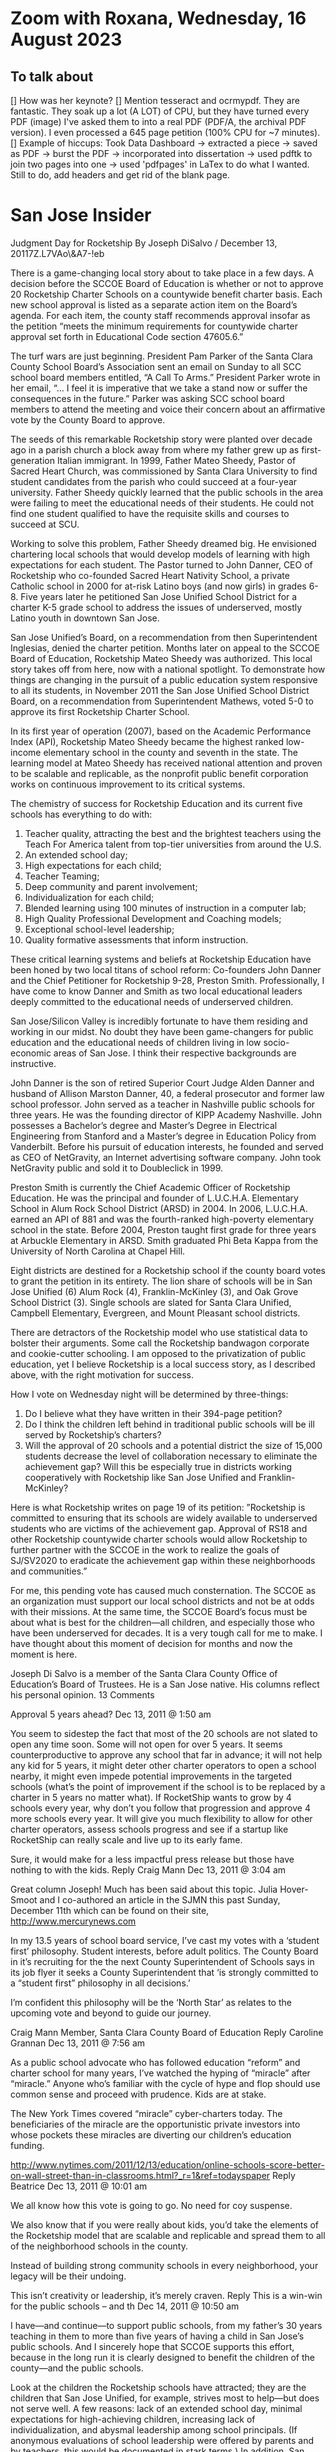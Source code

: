 # *- Mode:org; coding:utf-8-auto-unix; lexical-binding:t;-*-
# Time-stamp: <2023-08-16 17:05:10 vladimir>
# Copyright (C) 2019-2023 Vladimir G. Ivanović
# Author: Vladimir G. Ivanović <vladimir@acm.org>
#+itle: Notes and To Dos

* Zoom with Roxana, Wednesday, 16 August 2023
** To talk about
[] How was her keynote?
[] Mention tesseract and ocrmypdf. They are fantastic. They soak up a lot (A LOT) of CPU, but they have turned every PDF (image) I've asked them to into a real PDF (PDF/A, the archival PDF version). I even processed a 645 page petition (100% CPU for ~7 minutes).
[] Example of hiccups: Took Data Dashboard -> extracted a piece -> saved as PDF -> burst the PDF -> incorporated into dissertation -> used pdftk to join two pages into one -> used 'pdfpages' in LaTex to do what I wanted. Still to do, add headers and get rid of the blank page.

*  San Jose Insider
Judgment Day for Rocketship
By Joseph DiSalvo / December 13, 20117Z.L7VAo\&A7-!eb

There is a game-changing local story about to take place in a few days. A decision before the SCCOE Board of Education is whether or not to approve 20 Rocketship Charter Schools on a countywide benefit charter basis. Each new school approval is listed as a separate action item on the Board’s agenda. For each item, the county staff recommends approval insofar as the petition “meets the minimum requirements for countywide charter approval set forth in Educational Code section 47605.6.”

The turf wars are just beginning. President Pam Parker of the Santa Clara County School Board’s Association sent an email on Sunday to all SCC school board members entitled, “A Call To Arms.” President Parker wrote in her email, “… I feel it is imperative that we take a stand now or suffer the consequences in the future.” Parker was asking SCC school board members to attend the meeting and voice their concern about an affirmative vote by the County Board to approve.

The seeds of this remarkable Rocketship story were planted over decade ago in a parish church a block away from where my father grew up as first-generation Italian immigrant. In 1999, Father Mateo Sheedy, Pastor of Sacred Heart Church, was commissioned by Santa Clara University to find student candidates from the parish who could succeed at a four-year university. Father Sheedy quickly learned that the public schools in the area were failing to meet the educational needs of their students. He could not find one student qualified to have the requisite skills and courses to succeed at SCU.

Working to solve this problem, Father Sheedy dreamed big. He envisioned chartering local schools that would develop models of learning with high expectations for each student. The Pastor turned to John Danner, CEO of Rocketship who co-founded Sacred Heart Nativity School, a private Catholic school in 2000 for at-risk Latino boys (and now girls) in grades 6-8. Five years later he petitioned San Jose Unified School District for a charter K-5 grade school to address the issues of underserved, mostly Latino youth in downtown San Jose.

San Jose Unified’s Board, on a recommendation from then Superintendent Inglesias, denied the charter petition. Months later on appeal to the SCCOE Board of Education, Rocketship Mateo Sheedy was authorized. This local story takes off from here, now with a national spotlight. To demonstrate how things are changing in the pursuit of a public education system responsive to all its students, in November 2011 the San Jose Unified School District Board, on a recommendation from Superintendent Mathews, voted 5-0 to approve its first Rocketship Charter School.

In its first year of operation (2007), based on the Academic Performance Index (API), Rocketship Mateo Sheedy became the highest ranked low-income elementary school in the county and seventh in the state. The learning model at Mateo Sheedy has received national attention and proven to be scalable and replicable, as the nonprofit public benefit corporation works on continuous improvement to its critical systems.

The chemistry of success for Rocketship Education and its current five schools has everything to do with:

1. Teacher quality, attracting the best and the brightest teachers using the Teach For America talent from top-tier universities from around the U.S.
2. An extended school day;
3. High expectations for each child;
4. Teacher Teaming;
5. Deep community and parent involvement;
6. Individualization for each child;
7. Blended learning using 100 minutes of instruction in a computer lab;
8. High Quality Professional Development and Coaching models;
9. Exceptional school-level leadership;
10. Quality formative assessments that inform instruction. 

These critical learning systems and beliefs at Rocketship Education have been honed by two local titans of school reform: Co-founders John Danner and the Chief Petitioner for Rocketship 9-28, Preston Smith. Professionally, I have come to know Danner and Smith as two local educational leaders deeply committed to the educational needs of underserved children.

San Jose/Silicon Valley is incredibly fortunate to have them residing and working in our midst. No doubt they have been game-changers for public education and the educational needs of children living in low socio-economic areas of San Jose. I think their respective backgrounds are instructive.

John Danner is the son of retired Superior Court Judge Alden Danner and husband of Allison Marston Danner, 40, a federal prosecutor and former law school professor. John served as a teacher in Nashville public schools for three years. He was the founding director of KIPP Academy Nashville. John possesses a Bachelor’s degree and Master’s Degree in Electrical Engineering from Stanford and a Master’s degree in Education Policy from Vanderbilt. Before his pursuit of education interests, he founded and served as CEO of NetGravity, an Internet advertising software company. John took NetGravity public and sold it to Doubleclick in 1999.

Preston Smith is currently the Chief Academic Officer of Rocketship Education. He was the principal and founder of L.U.C.H.A. Elementary School in Alum Rock School District (ARSD) in 2004. In 2006, L.U.C.H.A. earned an API of 881 and was the fourth-ranked high-poverty elementary school in the state. Before 2004, Preston taught first grade for three years at Arbuckle Elementary in ARSD. Smith graduated Phi Beta Kappa from the University of North Carolina at Chapel Hill. 

Eight districts are destined for a Rocketship school if the county board votes to grant the petition in its entirety. The lion share of schools will be in San Jose Unified (6) Alum Rock (4), Franklin-McKinley (3), and Oak Grove School District (3). Single schools are slated for Santa Clara Unified, Campbell Elementary, Evergreen, and Mount Pleasant school districts.

There are detractors of the Rocketship model who use statistical data to bolster their arguments. Some call the Rocketship bandwagon corporate and cookie-cutter schooling. I am opposed to the privatization of public education, yet I believe Rocketship is a local success story, as I described above, with the right motivation for success.

How I vote on Wednesday night will be determined by three-things:

1. Do I believe what they have written in their 394-page petition?
2. Do I think the children left behind in traditional public schools will be ill served by Rocketship’s charters?
3. Will the approval of 20 schools and a potential district the size of 15,000 students decrease the level of collaboration necessary to eliminate the achievement gap? Will this be especially true in districts working cooperatively with Rocketship like San Jose Unified and Franklin-McKinley?

Here is what Rocketship writes on page 19 of its petition: ”Rocketship is committed to ensuring that its schools are widely available to underserved students who are victims of the achievement gap. Approval of RS18 and other Rocketship countywide charter schools would allow Rocketship to further partner with the SCCOE in the work to realize the goals of SJ/SV2020 to eradicate the achievement gap within these neighborhoods and communities.”

For me, this pending vote has caused much consternation. The SCCOE as an organization must support our local school districts and not be at odds with their missions. At the same time, the SCCOE Board’s focus must be about what is best for the children—all children, and especially those who have been underserved for decades. It is a very tough call for me to make. I have thought about this moment of decision for months and now the moment is here.

Joseph Di Salvo is a member of the Santa Clara County Office of Education’s Board of Trustees. He is a San Jose native. His columns reflect his personal opinion.
13 Comments

    Approval 5 years ahead? Dec 13, 2011 @ 1:50 am

    You seem to sidestep the fact that most of the 20 schools are not slated to open any time soon. Some will not open for over 5 years. It seems counterproductive to approve any school that far in advance; it will not help any kid for 5 years, it might deter other charter operators to open a school nearby, it might even impede potential improvements in the targeted schools (what’s the point of improvement if the school is to be replaced by a charter in 5 years no matter what).
    If RocketShip wants to grow by 4 schools every year, why don’t you follow that progression and approve 4 more schools every year. It will give you much flexibility to allow for other charter operators, assess schools progress and see if a startup like RocketShip can really scale and live up to its early fame.

    Sure, it would make for a less impactful press release but those have nothing to with the kids.
    Reply
    Craig Mann Dec 13, 2011 @ 3:04 am

    Great column Joseph!  Much has been said about this topic.  Julia Hover-Smoot and I co-authored an article in the SJMN this past Sunday, December 11th which can be found on their site, http://www.mercurynews.com

    In my 13.5 years of school board service, I’ve cast my votes with a ‘student first’ philosophy.  Student interests, before adult politics.  The County Board in it’s recruiting for the the next County Superintendent of Schools says in its job flyer it seeks a County Superintendent that ‘is strongly committed to a “student first” philosophy in all decisions.’

    I’m confident this philosophy will be the ‘North Star’ as relates to the upcoming vote and beyond to guide our journey.

    Craig Mann
    Member, Santa Clara County Board of Education
    Reply
    Caroline Grannan Dec 13, 2011 @ 7:56 am

    As a public school advocate who has followed education “reform” and charter school for many years, I’ve watched the hyping of “miracle” after “miracle.” Anyone who’s familiar with the cycle of hype and flop should use common sense and proceed with prudence. Kids are at stake.

    The New York Times covered “miracle” cyber-charters today. The beneficiaries of the miracle are the opportunistic private investors into whose pockets these miracles are diverting our children’s education funding.

    http://www.nytimes.com/2011/12/13/education/online-schools-score-better-on-wall-street-than-in-classrooms.html?_r=1&ref=todayspaper
    Reply
    Beatrice Dec 13, 2011 @ 10:01 am

    We all know how this vote is going to go. No need for coy suspense.

    We also know that if you were really about kids, you’d take the elements of the Rocketship model that are scalable and replicable and spread them to all of the neighborhood schools in the county.

    Instead of building strong community schools in every neighborhood, your legacy will be their undoing.

    This isn’t creativity or leadership, it’s merely craven.
    Reply
    This is a win-win for the public schools -- and th Dec 14, 2011 @ 10:50 am

    I have—and continue—to support public schools, from my father’s 30 years teaching in them to more than five years of having a child in San Jose’s public schools. And I sincerely hope that SCCOE supports this effort, because in the long run it is clearly designed to benefit the children of the county—and the public schools.

    Look at the children the Rocketship schools have attracted; they are the children that San Jose Unified, for example, strives most to help—but does not serve well. A few reasons: lack of an extended school day, minimal expectations for high-achieving children, increasing lack of individualization, and abysmal leadership among school principals. (If anonymous evaluations of school leadership were offered by parents and by teachers, this would be documented in stark terms.) In addition, San Jose’s schools have in the past year taken steps to reduce the involvement of parents at elementary schools and clearly spent more time talking to lawyers (on how to retain funds for a voluntary integration program) than talking to parents about how to ensure children are receiving the best education possible.

    – Parent of a child in San Jose
    Reply
    Trish Williams Dec 13, 2011 @ 11:59 am

    Public education policy is a complicated arena, with so many legitimate and competing interests and issues at play. It is a complicated world.  I wish you all the best and appreciate your public service as you consider and vote on these critical issues.  But I agree with SCCOE member Mann in hoping that “students first” is the north star guiding the SCCOE’s deliberations.  Trish Williams, VP, CA State Board of Education
    Reply
        Craig Mann Dec 14, 2011 @ 1:09 am

        Trish – thanks SO much for your sober advice and well wishes.  I hope you and yours (SBE colleagues) will support the parents and teachers that supported petitions to have a Rocketship school in their community.  For instance, Rocketship East Palo Alto—that community really deserves the same great education that the folks on the other side of the freeway (Palo Alto) are being afforded. I taught in the Ravenswood SD for three years and can attest to just how underserved these students are.  I was born and raised in Oakland, another commmunity that needs better schools – not necessarily more.  Anyway, I respect what you do for students statewide and I really hope that the SBE realies just how invaluable Rocketship is to eliminating the achievement gap.

        Craig Mann
        Member, Santa Clara County Board of Education
        Reply
    Caroline Grannan Dec 14, 2011 @ 12:30 pm

    All I’m saying is don’t be naive and gullible, people. Use the common sense you were born with. We have heard hype about many supposed miracles from the so-called education “reformers” over the years. Many of their “miracles” have been total flops, none have been “miracles,” and many—including this one—are designed to funnel your children’s education funding into private pockets.

    Be skeptical, vigilant and questioning. Remember, many of the forces hyping this “miracle” were hyping Edison Schools as the “miracle” 10+ years ago. If it turns out to be a genuine miracle, you can be happily surprised then. This especially goes for the press.
    Reply
    Craig Mann Dec 15, 2011 @ 2:23 am

    I just got home from our County Board meeting and I am happy to report that a majority of the board mustered the courage act in a ‘student first’ philosophy and voted to approve each of the 20 Rocketship countywide-benefit charter schools tonight. Yes!… student interests prevailed ahead of adult politics smile It was a tough night and there were honorable persons that disagreed with me (the majority vote) and that is quite o.k. smile I was disappointed in some of the hyperbole, obsfucation, and canards posited by some, but it is a free country and folks are entitled to believe and say what they may. The good news, the GOOD NEWS is that students throughout our county will have 20 new schools to choose to attend beginning as early as 2013 (4 opening per year through 2017).

    Craig Mann
    Member, Santa Clara County Board of Education
    Reply
        Students First Dec 15, 2011 @ 5:02 am

        I appreciate your focus on students, Craig.  However, what is lost in this debate is the effect on students who don’t transfer to charters.  They are left behind in underfunded traditional public schools that are being abandoned by the families with greater school involvement and academic motiviation, to remain on a sinking ship.  The effect is that a greater fraction of the students are getting less service than before as families self-segregate between charters and the rest.
        Reply
            Bea Dec 16, 2011 @ 10:06 am

            StudentsFirst, I agree with all you’ve said here, save for the appreciation of trustee Mann. For someone who c,aims to be about kids, Mann is going to great lengths to do a lot of damage to the many more kids whose neighborhood schools will be undermined by this act through loss of human capital (the families you refer to), compounded financial loss, and the inevitable effects of academic apartheid that result from rapid, unfair competition between privately resourced agencies and financially starved public agencies.

            It won’t be long before all see the greater implications of a series of very bad decisions.
            Reply
    Unknown Educator. Dec 17, 2011 @ 8:01 am

    No Offense to Joe DiSalvo , he’s a great guy , he’s for reform . The Newly created Charter approval is now a ‘Genie’  out of the bottle . What’s next for approval at the County office of ED ? 
    Here is some ‘statistics’ about the county office of ed’s green light for the 20 NEW RocketShip Charters:

    That’s right, twenty, all from the same chain. In effect, that would make them the second-largest school “district” in Northern California’s most populous county, behind only San Jose Unified.

    But representatives of about a dozen local school districts argue that they, and not the county school board, should be the ones weighing the charter applications. “Districts are ready to work with charters and you are trying to stop that,” said Pam Parker, president of the Santa Clara County School Boards Association….

    The board voted 5-2 on most of Rocketship’s petitions, with trustees Anna Song and Michael Chang dissenting. Song chided Rocketship as untrustworthy, for claiming to be a school district in order to skirt local planning ordinances in building its schools, and for holding board meetings in places not easily accessible by the public. Chang said he preferred Rocketship to seek charters from local districts….

    Los Altos schools trustee Tamara Logan likened the county board’s approval of Rocketship charters to generals placing soldiers in people’s homes, appropriating their food and money without permission.

    This is basically the same old charter stuff with a glitzy Silicion Valley veneer. Lots of the usual suspects are represented on their borad or as partners: KIPP, Gates, TFA, New Schools Venture Fund, Broad.

    http://rsed.org/index.php?page=board-advisors

    http://rsed.org/index.php?page=partners

    Oh yes, the people who staff their “Learning Labs”, touted as key to their “hybrid school model”, make $14 an hour (in this high-wage market, that’s what an in-home caregiver makes) and aren’t required to have bachelor’s degrees.

    http://rsed.org/downloads/Individualized_Learning_Specialist_Job_Description Final.pdf

    And the kicker: they have a real estate arm, cutely called “Launchpad”—just like Imagine does.

    http://www.launchpad-dev.org
    Reply
        Teachable Moment Dec 19, 2011 @ 10:48 am

        > Los Altos schools trustee Tamara Logan likened the county board’s approval of Rocketship charters to generals placing soldiers in people’s homes, appropriating their food and money without permission.

        Tamara gets my vote for first place in the hyperbola competition.

        Otherwise, I have no idea what in hell she’s talking about.
        Reply

Leave a Reply

Your email address will not be published. Required fields are marked *

Comment

Name *

Email *

Website

Save my name, email, and website in this browser for the next time I comment.


Trending Articles

    Op-Ed: Something is Clearly Off with California’s Homelessness Spending3
    City of San Jose and Its Unions Are Deadlocked over New Contract3
    Unthinkable And Unconscionable2

Popular Topics

    Santa Clara County
    City Council
    Sam Liccardo
    San Jose
    COVID-19
    Silicon Valley

Advertise with San Jose Inside »
San Jose Inside | A look inside San Jose politics and culture

    News
    Opinion
    Investigative Reports
    The Fly
    Sports
    Real Estate
    People
    Calendar

Copyright © 2023 San Jose Inside. All rights reserved. | About Us | Comments Policy | Advertising & Partnerships | Contact Us | Facebook | Twitter

* Links to Rocketship-related court proceedings
- Post on withdrawal of 13 of the 20 charters in Santa Clara County:
  http://www.stoprocketship.com/rocketships-lawsuit-settlement-will-big-impacts-neighboring-districts/

- Settlement document on withdrawal of charters:
  http://www.stoprocketship.com/wp-content/uploads/2015/03/7A._Action_Item2.pdf
 
- Bymaster/SJUSD Lawsuit against Rocketship:
  http://www.stoprocketship.com/community-wins-major-lawsuit/

- https://www.mercurynews.com/2014/06/28/rocketship-education-changes-course-slows-expansion/

- https://www.mercurynews.com/2013/02/19/san-jose-unified-to-sue-county-school-board-over-rocketship-education/
 
- Text of initial ruling at Santa Clara County Superior Court
  http://www.stoprocketship.com/wp-content/uploads/2014/03/BYMASTER_VS_SCCOE_FINAL_RULING.pdf
 
- 6th District Appelate Court Ruling
  http://www.stoprocketship.com/wp-content/uploads/2019/03/Appellate-Decision.pdf
 
- State supreme court denies appeal, and ruling becomes final:
  http://www.stoprocketship.com/wp-content/uploads/2019/03/H041088-rmi.pdf
 
* Roxana Zoom url
https://sjsu.zoom.us/j/81143517371?pwd=Qi9UM1IrY29EbEJaZ3VIaVBoU1VVdz09 
Meeting ID: 811 4351 7371 
Password: 103895

* SB740 Conflicts of Interest regulations
- CCR Title 4, Division 15, Article 1.5 Charter School Facility Grant Program
- 10170.14. Conflicts of Interest.
- https://www.treasurer.ca.gov/csfa/csfgp/sb740/permanent-regulations.pdf
* [Obsolete] Things to do whenever ending an editing session on mozart.
1. [ ] Make sure everything builds.
2. [ ] Check modified files into Git.
3. [ ] Remove untracked files from the working tree.
4. [ ] If 'lsyncd' isn't running, rsync into local Dropbox.
5. [ ] Rsync into prokofiev/mozart from mozart/prokofiev.
6. [ ] Make sure both prokofiev and mozart build.
7. [ ] Check out of Work Log.log

* TODO by section in dissertation
** TODO General
*** TODO Review tax law changes that affect charter school operators to see which have the most effect.
*** TODO Make sure the organization of my dissertation is crystal clear to readers.
*** TODO Make sure the limitations of my study are spelled out.
*** TODO Fix the capitalization of references.
*** TODO Check & recheck all tiny URLs.
** TODO preamble
*** DONE Remove varioref and use prettyref instead
*** TODO Format preamble (mylatexformat) to speed compilation.
*** TODO Add "Chapter" and number to chapter headings.

** TODO Abbreviations

** TODO Glossary.tex
*** Italize first use of glossary terms.
*** Make description terms normal font.

** TODO Introduction

** TODO Literature Review

** TODO Methods

** TODO Findings & Results
*** TODO Rocketship expansion criteria
*** Rockethip has expanded into Redwood City, Antioch, and San Francisco
*** Rocketship expanded into Wisconsin, Tennessee, and Washington, D.C., and they wanted to expand into Texas. Is there anything special about these locations that make them especially favorable? State law? State board of education? Demographic considerations? Influence of major charter school proponents and donors?
*** Has Rocketship *not* expanded into some locations because of existing charter schools?
*** TODO What's with joining the El Dorado County SELPA? 
*** TODO What is a plausible exit strategy?
*** TODO Keep track of people and cross-reference with LittleSis
*** TODO Keep track of ways that Rocketship has cut costs using the data in petitions
*** TODO Track down the origin of "held in trust" comment in the 2022 CSFA presentation
**** Presentation: Charter School Facilities Program 2022 Filing Round: Informational Webinar, 01 Mar 2023
***** See [p. 29] May 2 – June 3: California School Finance Authority: Program Overview
***** What does this mean? Where is it specified?

** TODO Appendices
*** Fix fuzziness in tables.
*** Add "Appendix" as chapter headings.
*** Add New Markets Tax Credit explanation.
*** Make sure citations are correct.


* Four principles of high quality case studies
1. First, your analysis should show that you attended to all the evidence. Your analytic strategies, including the development of rival hypotheses, must exhaustively cover your key research questions (you can now appreciate better the importance of defining sharp as opposed to vague questions). Your analysis should show how it sought to use as much evidence as was available, and your interpretations should account for all this evidence and leave no loose ends. Without achieving this standard, your analysis may be vulnerable to alternative interpretations based on the evidence that you had (inadvertently) ignored.
2. Second, your analysis should investigate, if possible, all plausible rival interpretations. If someone else has an alternative interpretation for one or more of your findings, make this alternative into a rival. Is there evidence to address the rival? If so, what are the results? If not, should the rival be restated as a loose end to be investigated in future studies?
3. Third, your analysis should address the most significant aspect of your case study. Whether it is a single- or multiple-case study, you will have demonstrated your best analytic skills if the analysis focuses on the most important issue (whether defined at the outset of the case study or by working with your data from the “ground up”). By avoiding excessive detours to lesser issues, your analysis will be less vulnerable to the accusation that you diverted attention away from the main issue because of potentially contrary findings.
4. Fourth, you should demonstrate a familiarity with the prevailing thinking and discourse about the case study topic. If you know your subject matter as a result of your own previous research and publications, so much the better.
* Case study evidence can be
- documents,
- archival records,
- interviews,
- direct observations,
- participant-observation, and
- physical artifacts.
* Annual Financial Data (SACS forms and Alternative forms)
https://www.cde.ca.gov/ds/fd/fd/
* Grants to Rocketship for Replication and Expansion of High-Quality Charter Schools by Public Charter Schools Programs of U.S. Dept. of Education, 2009-2016

|    Year | Grantee              | Project Title        | Duration | Year 1     | Total Expected | City         | State |
| Awarded |                      |                      |  (Years) |            | Funding        |              |       |
|---------+----------------------+----------------------+----------+------------+----------------+--------------+-------|
|    2011 | Rocketship Education | Rocketship Education |        5 | $823,079   | $6,259,757     | Redwood City | CA    |
|    2017 | Rocketship Education | Rocketship Education |        5 | $5,090,134 | $12,582,678    | Redwood      | CA    |
|         |                      | CSP Replication      |          |            |                |              |       |

* Are there any CSFA restrictions on the amount of rent that  an entity can charge?
* What are the effects of RSEd on their district?
- financial
- academic
- political
- ethical
** SpEd costs
** District revenue or expenses
** District demographics
- Compare change in district vs surrounding districts before and after a Rocketship school opens
* Are any ratios (revenue:debt) of interest?
* Consider adding a "systematic literature search " process flowchart
- See p.64 of (OleksandraSkrypnyk.etal,2017)

* Don't forget to ...
** include property taxes not paid when calculating the value of an investment, especially the New Market Tax Credit.
** see if the initial or renewal petitions include bond principal and interest payments.
* Rephrase my research question to emphasize that
- The potential for making money is in real estate (by an order of magnitude)
- Other people have written about creaming, pushing out, teaching to the test, using non-unionized teachers, etc., but no one so far has written about making money through real estate.
* Questions for the  Assessor's Office
1. Plat Map 477-34-088: What's with the area immediately to the right labeled circle(15)? Is anyone paying taxes on that common area?
2. What does P.M. 845-M-39 mean?
3. Is there a Plat Map guide somewhere?
* Non-fiscal State Coordinators' Contact Information from 
California: California Department of Education
Thomas Bjorkman: tbjorkman@cde.ca.gov, 916-327-0193
* Common Core of Data (IES:NCES:CCD)
https://nces.ed.gov/ccd/aboutccd.asp
* Snippets
** Comparisons
\section{How Does Rocketship Compare?}\label{sec:comparisons}
\subsection{Demographic Data}
When searching for anomalous data, Rocketship schools, individually and collectively, need to be compared to traditional public schools and districts, but only after making any needed adjustments to account for the demographic contexts in which the schools operate. It makes no sense to compare the finances of, say, Rocketship Mateo Sheedy in San José with the finances of the Westside Union Elementary School in Los Baños, less than 65 miles away. One is a medium-sized charter school in a large urban school district, the other is a much larger public school in a rural public district. This means that demographic data must be used along with financial data to obtain valid and useful comparisons.

Raw demographic data is hard to use and impossible to visualize. In 1983, Edward Tufte self-published \citetitle{Tufte1983}, which revolutionized how we present data, especially quantitative data. Since then, not only have there been five other Tufte books, but there has been an explosion of high quality books on data visualization. Currently, the most useful guide to presenting data is \citeauthor{Schwabish2021}'s \citetitle{Schwabish2021}.  In it he offers more than 50 different kinds of charts and graphs, all with the goal of helping the reader make sense of the raw data. The chapters \textit{\titleref{ch:findings}} and \textit{\titleref{ch:discussion}} will make extensive use of these data visualization tools. The data demographic data itself will come from the following datasets that specialize in education:

\begin{itemize}
  \item Data from the United States Department of Education, primarily the National Center for Education Statistics (NCES). These datasets (~500) are searchable online using the Open Data Platform \url{http://nces.ed.gov/}. Of particular interest is the massive Digest of Education Statistics, produced annually from 1990 onwards. The Digest for 2019 runs to 651 pages.
  \item The NCES Open Data Platform can analyze over 15,000 data sets in its collection.
  \item The Institute of Education Sciences, which is part of the NCES, maintains DataLab, a tool to analyze a very large number datasets, some of which span years, thus enabling longitudional studies to be undertaken
  \item The Stanford Educational Data Archive (SEDA) is a carefully cleaned and curated dataset that includes

  \begin{quotation}\noindent\OnehalfSpacing%
    \ldots~a range of detailed data on educational conditions, contexts, and outcomes in schools and school districts across the United States. It includes data at a range of institutional and geographic levels of aggregation, including schools, districts, counties, commuting zones, metropolitan areas, and states. It includes measures of academic achievement, achievement gaps, school and neighborhood racial and socioeconomic composition, school and neighborhood racial and socioeconomic segregation patterns, and other features of the schooling system. \sourceatright{\parencite{Reardon.etal2021}}
  \end{quotation}
  
  \item The National Assessment of Educational Progress (NAEP), both the current results and the long-term trend results.
  \item The Early Childhood Longitudinal Studies (ECLS), kindergarten cohorts of 1998 \& 2011.
\end{itemize}

** Comparisons
A comparison of Rocketship schools with public schools will require more than just financial statements. For example, answering a question like, ``Do Rocketship schools have higher administrative costs compared to nearby public schools?'' requires not only financial data, but also knowledge of student demographics to ensure that a like comparison is being made. For example, one district may send its special needs children to an adjacent district that is known to serve special needs children particularly well. The sending district will spend less on administrators and the receiving district more, skewing a straight up comparison.
** Themes
Several themes run through this study. The first is Rocketship's relationship to the privatization movement in education. The second is how Rocketship's finances drive its need to expand. The third is how Rocketship needs continued marketing and public relations to survive.
** Rent & sale price
because the sale price of commercial property is mostly the present value of an income stream (the gross rent) whereas the cost is the present value of the stream of net rent. I.e. the charter needs to borrow (or forgo investing) the net rent, and the interest paid or foregone represent the cost of borrowing the net rent. Since the net rent is much lower than the market rate, the owner makes a tidy profit. In addition, the risk associated with the purchase is significantly lower than usual.
** Dreambox
For example, Rocketship bought from Dreambox the software it uses in blended learning. Creating software for blended learning is not hard. In fact, there are a half-dozen or more free, open-source learning platforms that can be re-skinned (i.e. given a new look-and-feel). Some of these platforms have been around for decades and are therefore quite robust. They are also extensible, either with plugins or via an API, and at worst, the source code itself can be modified. So, the per-pupil cost of blended learning software should be low compared to bespoke software. If this is not the case, then Rocketship would be overpaying and the amount of overpayment is profit which accrues to the software vendor, not Rocketship.

** Discussion
#+BEGIN_SRC latex
\subsection{Construct Validity}
\textit{Construct validity} is the extent to which a case study's choice of what to measure actually measure what it claims to measure. Our intent is to measure how much profit Rocketship produces. If we choose to use the financial statements of Rocketship Education and associated entities, will they provide a comprehensive enough of a picture of Rocketship's finances to measure how much profit Rocketship generates? Here we are actually asking two questions:

\begin{enumerate}
  \item Are the financial statements which exist trustworthy?
  \item Do financial statements provide a complete view into Rocketship's finances?
\end{enumerate}

An answer to the first question can be provided by remembering Enron and noting that it fooled all of the people for quite some time. For charter schools, we note that there is a constant stream of charter school fraud that's being uncovered, despite requirements for annual audits. Even worse, in some cases, there is a complete absence of financial statements because many charter school chains are operated by and perhaps owned by a private entity. As private entities, these charter school operators are entitled to keep their finances secret. So, unfortunately, the answer to the first question must be, no, the financial statements which do exist, if they exist, are not necessarily trustworthy. We can use triangulation to fill in gaps and to cross-reference. It is very hard to cover all of one's tracks.

One is tempted to infer that whenever a private, for-profit charter school chain refuses to open its books to public inspection, there is likely something of material significance it wishes to hide. This, however many times it proves to be correct, is still an unwarranted generalization.

The answer to the second question above is: perhaps. If one assumes that there are annual, certified audits, then at least part of a charter school's finances are visible and add up. But, what's not accounted for are transactions that are not arm's length, i.e.~they are self-dealing. Yes, the books are available for inspection, and they balance, but the probity of the transactions is questionable at best and fraudulent at worst.

In the end, we are left with some doubt and suspicion, even if everything adds up. We do find unexplained anomalies, books which don't balance, or money which has simply disappeared and no explanation is forthcoming, we can be confident that we have uncovered something illegal.

\subsection{Internal Validity}
\textit{Internal validity} concerns the completeness and appropriateness of any proposed cause for a set of phenomena. \citeauthor{Yin2018} says,
\begin{quotation}\noindent\OnehalfSpacing%
  [T]he concern over internal validity, for case study research, extends to the broader problem of making inferences. Basically, a case study involves an inference every time an event cannot be directly observed. An investigator will “infer” that a particular event resulted from some earlier occurrence, based on interview and documentary evidence collected as part of the case study. Is the inference correct? Have all the rival explanations and possibilities been considered? Is the evidence convergent? Does the evidence appear to be airtight? \parencite{Yin2018}
\end{quotation}

This dissertation depends the internal validity of documentary evidence, namely, Rocketship's financial statements. These are declared to be true and accurate, to the best of the preparer's knowledge, under penalty of perjury, a strong but not absolute guarantee of their truthfulness and accuracy.

\subsection{External Validity}
\textit{External validity} is the extent to which a study's finding can be applied to other events or situations. Can the explanations given be applied to other charter school chains? If the purpose of this study is to change public policy to better serve kids, then the phenomena examined, described, and explored should be useful in more than just Rocketship's case.

\subsection{Reliability}
A case study is said to be \textit{reliable} when similar findings obtain from similar data. Would another researcher come to the same conclusions when presented with Rocketship's financial data? If the answer is yes, then the case study may be said to be reliable.

\subsection{Rival Explanations}
\textit{Rival explanations} are alternative ways of looking at the data and drawing alternative conclusions. The following sections look at Rocketship from the point of view of political economy, <stuff>.

\subsubsection{\textit{The Political Economy of Public Policy}}
\citefirstlastauthor{BuenoDeMesquita2016} in \citetitle{BuenoDeMesquita2016} proposes that we should evaluate public policy issues using \textit{models} which are then themselves evaluated using different \textit{normative} lenses. \textcite[13–47]{BuenoDeMesquita2016} offers three normative frameworks for us to consider:
\begin{itemize}[nosep]\OnehalfSpacing%
  \item \textbf{Utilitarianism} A public policy is right or wrong, good or bad, valuable or not based on the policy's consequences. Right and wrong, good and bad, valuable and not valuable are collapsed into the notion of \textit{utility}. Policies with greater aggregate utility should be pursued; those with less utility should not.
  \item \textbf{Egalitarianism} Public policy should be evaluated using the notion of \textit{equality}. One might consider equality of \textit{outcomes} or of \textit{opportunity}.
  \item \textbf{Kantian Deontology} The worth of a policy is to be judged by its conformance to some moral norm or duty. These norms are frequently expressed as \textit{rights}, which, in turn, imply a \textit{duty} to others to honor those rights.
\end{itemize}

These three normative lenses allow us to evaluate Rocketship's worth. Does it increase society's utility? And, does it do so without making others worse off (a \textit{Pareto improvement}). Does it create equality of outcomes or of opportunity? Finally, does it honor some rights that people claim they have?

\section{Limitations}
It is always fair to ask what the limitations of a study or research are, and how valid are its conclusions. High quality studies make an effort to address legitimate objections that might be raised. In addition, social science studies often have policy implications: ``How should public policy change to advance the common good in light of the study's finding?''

Unfortunately, in general, there are more ways that a study could be limited than there are ways of producing a robust study. A single omission or error can doom a study, but to be valuable and to be able to withstand objections, a study has to get everything right. These issues are not as acute for case studies, like this dissertation, because no data amenable to statistical analysis is being collected or analyzed. Instead, the question is, ``Has the study captured everything of relevance?'' In this dissertation, since I'm examing Rocketship's finances, I need to asssure myself that I have gathered \emph{enough} relevant financial data to draw sound conclusions. In principle, independent auditor's annual reports would be sufficient because the purpose of an independent annual [financial] audit is to present all of the material and financial information needed by regulators, investors, employees, and other stakeholders. Fortunately, there are supplemental data that have the same coverage: the annual budget, and the first and second interim reports. All four should match pretty closely when they are compared.

Since Rocketship schools are charter schools, there additional sources of financial data are available. Charter schools, to be approved, must submit a petition, one of whose required elements is a description of ``financial statements that include a proposed first-year operational budget, including startup costs, and cashflow and financial projections for the first three years of operation.'' (CA Ed. Code §47605(h)). Similarly, charter school renewals have a financial component. Finally, if a charter school is a nonprofit public benefit corportation as Rocketship Education is, there are additional federal financial reporting requirements (IRS Form 990). Again, the data in these documents should tell roughly the same story.

To sum up the limitations of this dissertation, the financial reporting net around Rocketship is comprehensive. However, there is a big loophole: charter schools in California are allowed to contract out all of their operations to a for profit corporation which may keep its finances secret. Effectively, these charter schools can evade most but not all of the financial reporting requirements that apply to nonprofit public benefit charter schools. Rocketship is, however, a nonprofit corporation, so it must expose all of its finances, and anything which is not reported may be obtained using a CPRA (California Public Records Act) request.

One may argue that charter schools were born out of racism and continue to perpetuate that racism. They are merely the educational version of privatization, a movement driven by a search for profit, not educational excellence. They appear to be the social project plaything of billionaires.

\section{Future Research}
One of the realizations that comes from researching charter schools is exactly how massive the marketing of charter schools is. Not only are there think tanks that churn out reports extolling every possible benefit of charter schools, but there are many advocacy organizations whose only purpose is to advocate, advocate, advocate. And behind these think tanks, advocacy organizations, and charter schools, funding them, are a network of right-wing, secretive donors, captains of industry.

Some questions which could be asked are:
\begin{itemize}[nosep]\OnehalfSpacing%
  \item Is there a relationship between LCFF supplemental and concentration grants and Rocketship locations?
  \item How many charter school facilities bonds have defaulted?
  \item What factors make a location desirable to a charter school?
  \item What is the IRR (internal rate of return) of charter school venture funds?
  \item Is there competition among charter schools within a district? If competition among charter schools isn't present, is there a tacit agreement not to poach students?
\end{itemize}
\end{comment}
#+END_SRC

* Whom did it benefit? (Cui Bono Fuerit)
– Longinus Cassius

* Lucius Cassius ille quem populus Romanus verissimum et sapientissimum iudicem putabat identidem in causis quaerere solebat 'cui bono' fuisset.
The famous Lucius Cassius, whom the Roman people used to regard as a very honest and wise judge, was in the habit of asking, time and again, 'To whose benefit? - Marcus Tullius Cicero


* Copyrights
- See [[https://copyright.lib.harvard.edu][Copyright at Harvard Library, State Copyright Resource Center]]
- ee [[https://en.wikipedia.org/wiki/Copyright_status_of_works_by_subnational_governments_of_the_United_States#California][Copyright status of works by subnational governments of the United States:California]]
- In 2009, the California Court of Appeal for the Sixth District, which has statewide jurisdiction, ruled, in County of Santa Clara v. California First Amendment Coalition, that the California Public Records Act did not provide authority for copyrighting government records subject to disclosure under the act. The Court noted that other provisions of California law do expressly provide for the copyright of specific types of materials created by the state.[5] The court noted that:

The Legislature knows how to explicitly authorize public bodies to secure copyrights when it means to do so. For example, the Education Code includes a number of provisions authorizing copyrights, including this one: "Any county board of education may secure copyrights, in the name of the board, to all copyrightable works developed by the board, and royalties or revenue from such copyrights are to be for the benefit of the board securing such copyrights." (Ed. Code, § 1044; see also, e.g., id., §§ 32360, 35170, 72207, 81459.) 

* Big ToDos for 0.

\begin{comment}
This section provides a general introduction to the area of study and presents the problem to be
investigated in the study. The purpose of the study needs to be clearly stated and describe the
following:
a. The unresolved issue in education
b. The significance of the problem
c. The justification for investigating the problem
d. An explanation of the importance of conducting a study to help resolve that issue
e. Initial definitions for important terms and concepts likely to be used throughout the proposal
\end{comment}

* A /free/ market is one where
- Everyone is a price-taker.
- Transaction costs are zero.
- There are no barriers or costs to entry or exit.
- Everyone has the same information (at the same time).
and the (surprising) consequence is that profits are zero for everyone.
* Charter School Plans
- "The Great Public Schools Now Initiative, Broad Foundation, June 2015
- "The Wave of the Future", Andrew Smarick, /Education Next/, v8 #1, Winter 2008
- "American Revolution 2.0: How Education Innovation is Going to Revitalize America and Transform the U.S. Economy", Michael Moe, et al, GSV Asset Management, July 2012
- "GSV 2020: A History of the Future", Michael Moe, et al, Global Silicon Valley, Fall 2015
* Caliber, Success Academy & Navigator are modeled on Rocketship
- RS is an early chain & is rapidly expanding
- Complex intersection of charter school and construction/facilities company
* How to create an importable-into-LaTeX graphic from a PDF
- In Windows, use Adobe Acrobat Pro DC to edit the PDF.
- Select the image and copy it.
- Create a blank PDF and insert the image
- Crop it and trim the page to the image.
- Save as a EPS file
- Import into Linux
- Use 'pdftocairo' to convert it to EPS:

  $ pdftocairo -eps file.pdf file.eps

- Use includegraphics to get it into the LaTeX PDF output
* Semi-automatic index generation
indexmeister & imbrowse
* [[https://www.cbinsights.com/company/rocketship-education/financials][Investors in $14M Rocketship Education Funding, Valuation, and Revenue]]
- Kleiner Perkins Caufield & Byers
- Menlo Ventures
- Accel
- Benchmark
- Technology Crossover Ventures
- NewSchools Venture Fund
- Reed Hastings
- Charter School Growth Fund
- Sheryl Sandberg
- Jonathan Chadwick
- Arthur and Toni Rembe Rock
- Peery Foundation
- Charles and Helen Schwab Foundation
- Tipping Point
* From 2021-01-12 issue of the Cashing in on Kids newsletter:
Which federal agency has funded more charter school facilities than any other? The U.S. Department of Agriculture. At least according to Chicago-based Wert-Berate,r LLC, the self-described “leading” company in facilitating the charter school industry’s lucrative real estate sector by providing “feasibility studies.”

+-----------------------+----------------------+-------------------------+-------------------------+
|                       | *Private*              | *Charter*                 | *Public*                  |
|-----------------------+----------------------+-------------------------+-------------------------|
| *Funding*               | private              | tax dollars             | tax dollars             |
| *Governance*            | self-appointed board | self-appointed board    | elected board           |
| *Duration*              | unlimited            | time-limited+renewal    | unlimited               |
| *Ed. Code*              | no                   | no                      | yes                     |
| *Taxation Powers*       | none                 | none                    | limited                 |
| *Facilities Bonds*      | yes                  | yes                     | yes                     |
| *Admissions*            | limited              | limited # (lottery)     | unlimited               |
| *Unionized*             | rarely               | perhaps                 | usually                 |
| *Curriculum*            | completely flexible  | flexible                | mostly fixed            |
| *Standardized Testing*  | no                   | yes                     | yes                     |
| *Accountable*           | no                   | yes, to state & charter | yes, to state & parents |
| *Teacher Certification* | sometimes            | usually                 | often not               |
| *Teacher Pension*       | perhaps              | perhaps                 | yes                     |
|                       |                      |                         |                         |
+-----------------------+----------------------+-------------------------+-------------------------+
* The structure of a case study, doctoral dissertation
From /The Dissertation Journey: A Practical and Comprehensive Guide to Planning, Writing, and Defending Your Dissertation, 3/e/, by Carol Roberts and and Laura Hyatt.
- Chapter 1 Problem and purpose
- Chapter 2 Literature review
- Chapter 3 Methodology
- Chapter 4 Case studies
- Chapter 5 Analysis of themes
- Chapter 6 Conclusions, implications, and recommendations
* The charter school industry /modus operandi/
1. Paint a bleak picture of public failure school failure
   - PISA scores suck & have sucked for a long time.
   - Performance is critical to the long term economic success and military security of the United States.
   - More money doesn't help; schools already have gobs of money.
2. Surreptitiously slide into bashing and demonizing {teachers, unions, politicians, socialists, academics, and bureaucrats}, i.e. those who have the knowledge and training to counter the claims and arguments of the charter school industry.
3. Advance a "solution" that ... wait for it ... creates profits. What a surprise.
4. Along the way, call what you're doing with a name which means the opposite of what you're actually doing.
   - Call charter schools "public schools" but don't let the public have any voice in their operation.
   - Claim to put children first, but actually put profits first. 
   - Use words like "academy", "heritage", and "success" to create an aura of long-time academic success.
   - Claim to "innovate", but actually impose a completely profit-oriented structure. 
   - Call yourself "grassroots" but fund your organization with the donations of billionaires.
   - Aggressively promote yourself despite having no educational experience.
** Public schools need to be failures in order for charter schools to be the solution.
- So, starve public schools of funds, ensuring that they can never meet their goals.
- Impose impossible mandates, like
  - No Child Left Behind (no child, zero, not even one child, an impossible goal)
  - Require (but do not fund) that all children, including those with special needs, be educated. Test them, just to make sure.
  - Design standardized tests administered to *all* students that
    - are age-inappropriate
    - have cut scores that fail 50% (or more) who take them
    - report their results after they might conceivably be useful to teachers
    - are adaptive so that no two students take the same test
    - are secret, so that no public estimate of their reliability, validity, or appropriateness can be calculated
  - Ask schools to address & correct failures over which they have no or little control, like closing the achievement gap or eliminating segregation and discrimination. This, the key mandate of NCLB, is impossible for schools to meet.
- Hold schools accountable for meeting these impossible mandates, and closing those which fail.
- Ignore all issues involving race, diversity, or culture.
* Charter schools must comply with the California Building Standards Code (Part 2 (commencing with Section 101) of Title 24 of the California Code of Regulations)
Do public school districts have to comply? What happens if the district facilities used by the charter schools don't comply?
* Be careful to not appear prejudiced; be neutral.
* Give a context:
- 7000 charter schools
- save bymaster story for acknowledgements
  Support Our Schools Community Discussion Sunday, September 22, 2019 at the Southside Community Center in San José
  *Starts 2:30 pm*
  <https://voteclaudiarossi.us17.list-manage.com/track/click?u=0b057fa2b299f9229ea562485&id=2c7113f90f&e=9cf7b4608e>
  Students are back in the classroom and we want to have a discussion about
  supporting public education. Join parents, neighbors and educators for an
  in-depth conversation and meeting about ways we can support our public
  education system, our teachers and our youth. See flyer for full
  information. 

  We are honored to be joined by Rev. Moore & Roxana Marachi from the NAACP,
  Trustees Brian LoBue & Brian Wheatley and education champion Pastor
  Bymaster.

  This is event is provided with support by the San José/Silicon Valley
  NAACP, In The Public Interest, South Bay Progressive Alliance and BACKPACS
  (Bay Area Collective Keeping Privatizers Away from Community Schools.)

  Our schools and our children need our help, and begins with ensuring the
  community's voice is heard. Please share this event with friends and
  neighbors. I look forward to our September 22 event. Thank you.

-  In solidarity.

  Sincerely,
  <Claudia Rossi>
- why is my study interesting
- heated debates
- many chains
- will focus on Rocketship
- corporate vs community
- avoid one sentence paragraphs
- assumption
- research have found that this effect...
- deep dive to document
- must be replicable and defendable
- charter schools expansion is complicate
- so and so have found....
- quantify the effect -> document the effects that RS
- "data are"
  
<2021-04-27 Tue>
* Charter Fund
– dba Charter School Growth Fund
- EIN: 84-1049083
